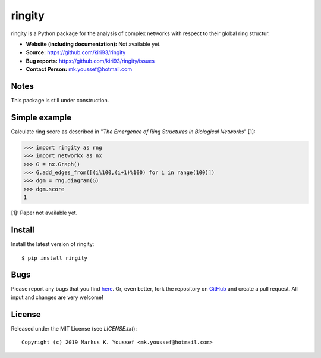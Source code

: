 ringity
=======

ringity is a Python package for the analysis of complex networks 
with respect to their global ring structur.

- **Website (including documentation):** Not available yet.
- **Source:** https://github.com/kiri93/ringity
- **Bug reports:** https://github.com/kiri93/ringity/issues
- **Contact Person:** mk.youssef@hotmail.com

Notes
-----

This package is still under construction.

Simple example
--------------

Calculate ring score as described in 
"*The Emergence of Ring Structures in Biological Networks*" [1]:

.. code:: python

    >>> import ringity as rng
    >>> import networkx as nx
    >>> G = nx.Graph()
    >>> G.add_edges_from([(i%100,(i+1)%100) for i in range(100)])
    >>> dgm = rng.diagram(G)
    >>> dgm.score
    1

[1]: Paper not available yet.

Install
-------

Install the latest version of ringity::

    $ pip install ringity

Bugs
----

Please report any bugs that you find `here <https://github.com/kiri93/ringity/issues>`_.
Or, even better, fork the repository on `GitHub <https://github.com/kiri93/ringity/>`_
and create a pull request. All input and changes are very welcome!

License
-------

Released under the MIT License (see `LICENSE.txt`)::

   Copyright (c) 2019 Markus K. Youssef <mk.youssef@hotmail.com>

